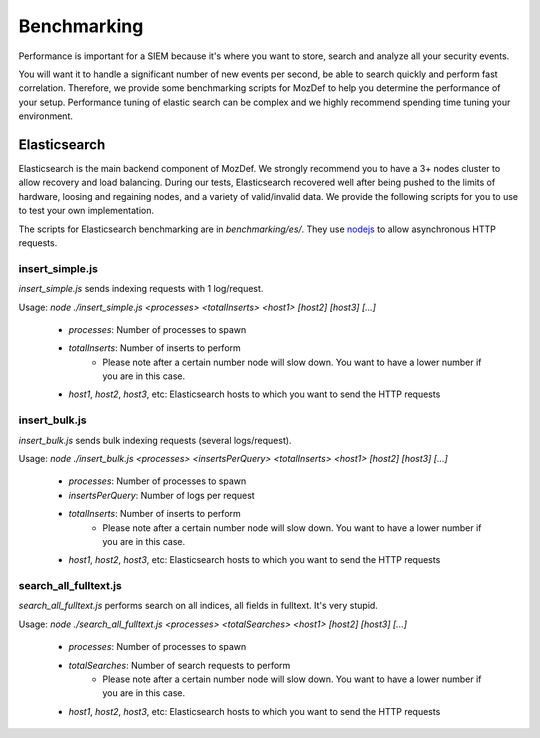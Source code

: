 Benchmarking
============

Performance is important for a SIEM because it's where you want to store, search and analyze all your security events.

You will want it to handle a significant number of new events per second, be able to search quickly and perform fast correlation.
Therefore, we provide some benchmarking scripts for MozDef to help you determine the performance of your setup. Performance tuning of elastic search can be complex and we highly recommend spending time tuning your environment.


Elasticsearch
-------------

Elasticsearch is the main backend component of MozDef.
We strongly recommend you to have a 3+ nodes cluster to allow recovery and load balancing.
During our tests, Elasticsearch recovered well after being pushed to the limits of hardware, loosing and regaining nodes, and a variety of valid/invalid data. We provide the following scripts for you to use to test your own implementation.

The scripts for Elasticsearch benchmarking are in `benchmarking/es/`.
They use `nodejs`_ to allow asynchronous HTTP requests.

.. _nodejs: http://nodejs.org/

insert_simple.js
****************

`insert_simple.js` sends indexing requests with 1 log/request.

Usage: `node ./insert_simple.js <processes> <totalInserts> <host1> [host2] [host3] [...]`

  * `processes`: Number of processes to spawn
  * `totalInserts`: Number of inserts to perform
     * Please note after a certain number node will slow down. You want to have a lower number if you are in this case.
  * `host1`, `host2`, `host3`, etc: Elasticsearch hosts to which you want to send the HTTP requests

insert_bulk.js
**************

`insert_bulk.js` sends bulk indexing requests (several logs/request).

Usage: `node ./insert_bulk.js <processes> <insertsPerQuery> <totalInserts> <host1> [host2] [host3] [...]`

  * `processes`: Number of processes to spawn
  * `insertsPerQuery`: Number of logs per request
  * `totalInserts`: Number of inserts to perform
     * Please note after a certain number node will slow down. You want to have a lower number if you are in this case.
  * `host1`, `host2`, `host3`, etc: Elasticsearch hosts to which you want to send the HTTP requests

search_all_fulltext.js
**********************

`search_all_fulltext.js` performs search on all indices, all fields in fulltext. It's very stupid.

Usage: `node ./search_all_fulltext.js <processes> <totalSearches> <host1> [host2] [host3] [...]`

  * `processes`: Number of processes to spawn
  * `totalSearches`: Number of search requests to perform
     * Please note after a certain number node will slow down. You want to have a lower number if you are in this case.
  * `host1`, `host2`, `host3`, etc: Elasticsearch hosts to which you want to send the HTTP requests


